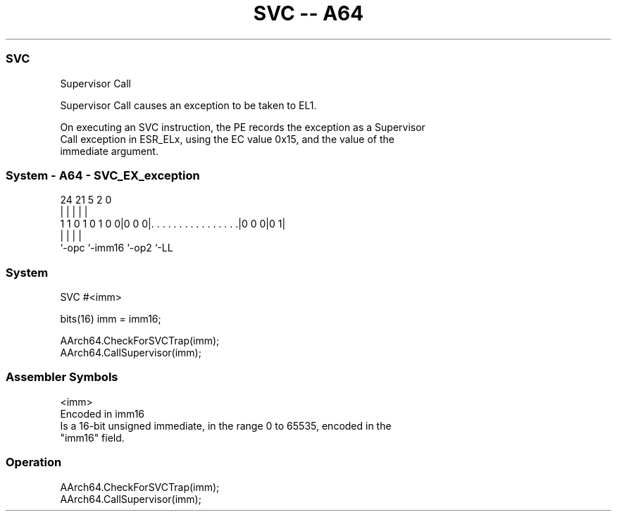 .nh
.TH "SVC -- A64" "7" " "  "instruction" "system"
.SS SVC
 Supervisor Call

 Supervisor Call causes an exception to be taken to EL1.

 On executing an SVC instruction, the PE records the exception as a Supervisor
 Call exception in ESR_ELx, using the EC value 0x15, and the value of the
 immediate argument.



.SS System - A64 - SVC_EX_exception
 
                                                                   
                                                                   
                                                                   
                 24    21                               5     2   0
                  |     |                               |     |   |
   1 1 0 1 0 1 0 0|0 0 0|. . . . . . . . . . . . . . . .|0 0 0|0 1|
                  |     |                               |     |
                  `-opc `-imm16                         `-op2 `-LL
  
  
 
.SS System
 
 SVC  #<imm>
 
 bits(16) imm = imm16;
 
 AArch64.CheckForSVCTrap(imm);
 AArch64.CallSupervisor(imm);
 

.SS Assembler Symbols

 <imm>
  Encoded in imm16
  Is a 16-bit unsigned immediate, in the range 0 to 65535, encoded in the
  "imm16" field.



.SS Operation

 AArch64.CheckForSVCTrap(imm);
 AArch64.CallSupervisor(imm);


